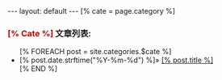 #+BEGIN_HTML
---
layout: default
---
[% cate = page.category %]
<h3><b style="color:#C30000;text-transform:capitalize">[% cate %]</b>&nbsp;文章列表:</h3>
<ul>
  [% FOREACH post = site.categories.$cate %]
  <li>
  <span>
    [% post.date.strftime("%Y-%m-%d") %]&raquo;
  </spa>
  <a href="[% post.url %]" >[% post.title %]</a>
  </li>
  [% END %]
</ul>
#+END_HTML
